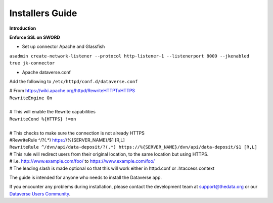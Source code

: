 ====================================
Installers Guide
====================================

.. _introduction:

**Introduction**


**Enforce SSL on SWORD**

- Set up connector Apache and Glassfish
``asadmin create-network-listener --protocol http-listener-1 --listenerport 8009 --jkenabled true jk-connector``

- Apache dataverse.conf

Add the following to ``/etc/httpd/conf.d/dataverse.conf``


| # From https://wiki.apache.org/httpd/RewriteHTTPToHTTPS
| ``RewriteEngine On``
|
| # This will enable the Rewrite capabilities
| ``RewriteCond %{HTTPS} !=on``
|
| # This checks to make sure the connection is not already HTTPS
| #RewriteRule ^/?(.*) https://%{SERVER_NAME}/$1 [R,L] 
| ``RewriteRule ^/dvn/api/data-deposit/?(.*) https://%{SERVER_NAME}/dvn/api/data-deposit/$1 [R,L]``
| # This rule will redirect users from their original location, to the same location but using HTTPS.
| # i.e.  http://www.example.com/foo/ to https://www.example.com/foo/
| # The leading slash is made optional so that this will work either in httpd.conf or .htaccess context


The guide is intended for anyone who needs to install the Dataverse app.

If you encounter any problems during installation, please contact the
development team
at `support@thedata.org <mailto:support@thedata.org>`__
or our `Dataverse Users
Community <https://groups.google.com/forum/?fromgroups#!forum/dataverse-community>`__.

